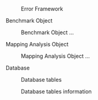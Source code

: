 # Intro

#+caption: Error Framework
#+NAME: fig:general_error_framework
#+ATTR_LATEX: :width \textwidth
[[file:figures/error_framework_diagram.png]]

****** Benchmark Object

#+caption: Benchmark Object ...
#+NAME: fig:benchmark_object
#+ATTR_LATEX: :width .5\textwidth
[[file:figures/benchmark_object.png]]

****** Mapping Analysis Object

#+caption: Mapping Analysis Object ...
#+NAME: fig:error_analysis
#+ATTR_LATEX: :width .5\textwidth
[[file:figures/error_analysis.png]]

****** Database

#+caption: Database tables
#+NAME: fig:error_analysis
#+ATTR_LATEX: :width .75\textwidth
[[file:figures/database_scheme_general.png]]

#+caption: Database tables information
#+NAME: fig:error_analysis
#+ATTR_LATEX: :width \textwidth
[[file:figures/database_scheme_detail.png]]
